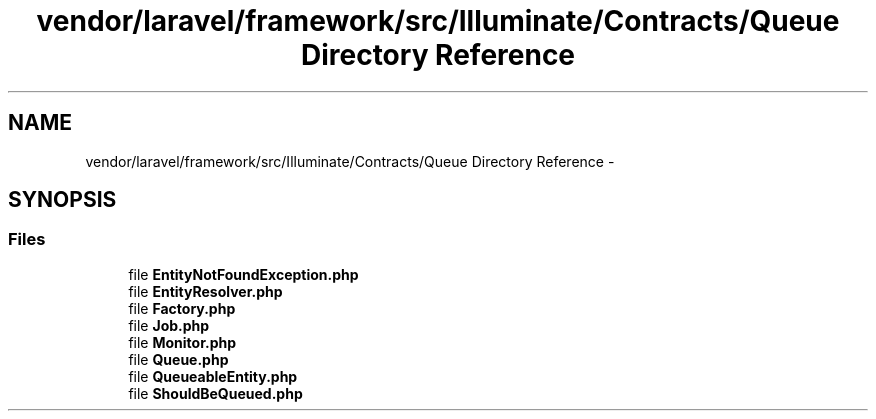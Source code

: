 .TH "vendor/laravel/framework/src/Illuminate/Contracts/Queue Directory Reference" 3 "Tue Apr 14 2015" "Version 1.0" "VirtualSCADA" \" -*- nroff -*-
.ad l
.nh
.SH NAME
vendor/laravel/framework/src/Illuminate/Contracts/Queue Directory Reference \- 
.SH SYNOPSIS
.br
.PP
.SS "Files"

.in +1c
.ti -1c
.RI "file \fBEntityNotFoundException\&.php\fP"
.br
.ti -1c
.RI "file \fBEntityResolver\&.php\fP"
.br
.ti -1c
.RI "file \fBFactory\&.php\fP"
.br
.ti -1c
.RI "file \fBJob\&.php\fP"
.br
.ti -1c
.RI "file \fBMonitor\&.php\fP"
.br
.ti -1c
.RI "file \fBQueue\&.php\fP"
.br
.ti -1c
.RI "file \fBQueueableEntity\&.php\fP"
.br
.ti -1c
.RI "file \fBShouldBeQueued\&.php\fP"
.br
.in -1c
